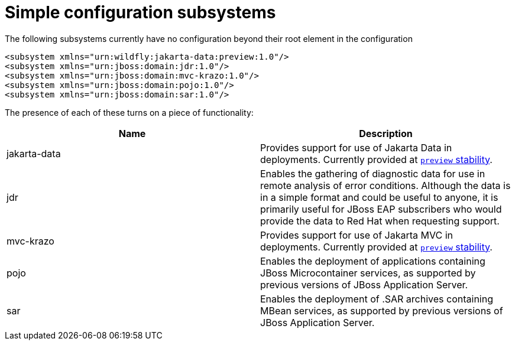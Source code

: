 [[Simple_configuration_subsystems]]
= Simple configuration subsystems

ifdef::env-github[]
:tip-caption: :bulb:
:note-caption: :information_source:
:important-caption: :heavy_exclamation_mark:
:caution-caption: :fire:
:warning-caption: :warning:
endif::[]

The following subsystems currently have no configuration beyond their root
element in the configuration

[source,xml,options="nowrap"]
----
<subsystem xmlns="urn:wildfly:jakarta-data:preview:1.0"/>
<subsystem xmlns="urn:jboss:domain:jdr:1.0"/>
<subsystem xmlns="urn:jboss:domain:mvc-krazo:1.0"/>
<subsystem xmlns="urn:jboss:domain:pojo:1.0"/>
<subsystem xmlns="urn:jboss:domain:sar:1.0"/>
----

The presence of each of these turns on a piece of functionality:

[cols=",",options="header"]
|=======================================================================
|Name |Description


|jakarta-data| Provides support for use of Jakarta Data in deployments. Currently provided at xref:Admin_Guide.adoc#Feature_stability_levels[`preview` stability].

|jdr |Enables the gathering of diagnostic data for use in remote
analysis of error conditions. Although the data is in a simple format
and could be useful to anyone, it is primarily useful for JBoss EAP
subscribers who would provide the data to Red Hat when requesting
support.

|mvc-krazo| Provides support for use of Jakarta MVC in deployments. Currently provided at xref:Admin_Guide.adoc#Feature_stability_levels[`preview` stability].

|pojo |Enables the deployment of applications containing JBoss
Microcontainer services, as supported by previous versions of JBoss
Application Server.

|sar |Enables the deployment of .SAR archives containing MBean services,
as supported by previous versions of JBoss Application Server.
|=======================================================================
